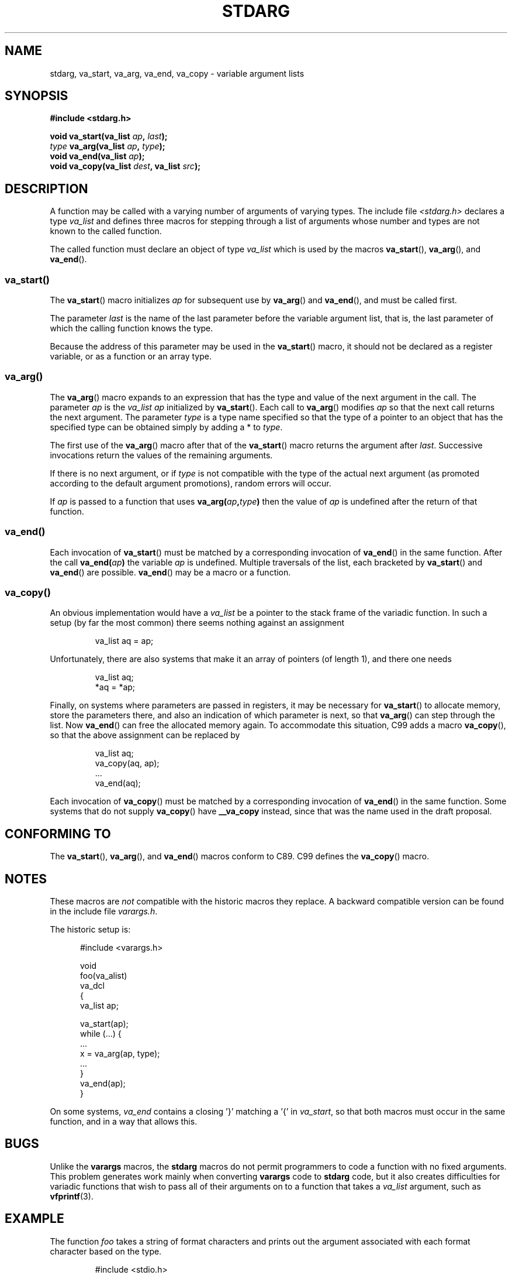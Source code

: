 .\" Copyright (c) 1990, 1991 The Regents of the University of California.
.\" All rights reserved.
.\"
.\" This code is derived from software contributed to Berkeley by
.\" the American National Standards Committee X3, on Information
.\" Processing Systems.
.\"
.\" Redistribution and use in source and binary forms, with or without
.\" modification, are permitted provided that the following conditions
.\" are met:
.\" 1. Redistributions of source code must retain the above copyright
.\"    notice, this list of conditions and the following disclaimer.
.\" 2. Redistributions in binary form must reproduce the above copyright
.\"    notice, this list of conditions and the following disclaimer in the
.\"    documentation and/or other materials provided with the distribution.
.\" 3. All advertising materials mentioning features or use of this software
.\"    must display the following acknowledgement:
.\"	This product includes software developed by the University of
.\"	California, Berkeley and its contributors.
.\" 4. Neither the name of the University nor the names of its contributors
.\"    may be used to endorse or promote products derived from this software
.\"    without specific prior written permission.
.\"
.\" THIS SOFTWARE IS PROVIDED BY THE REGENTS AND CONTRIBUTORS ``AS IS'' AND
.\" ANY EXPRESS OR IMPLIED WARRANTIES, INCLUDING, BUT NOT LIMITED TO, THE
.\" IMPLIED WARRANTIES OF MERCHANTABILITY AND FITNESS FOR A PARTICULAR PURPOSE
.\" ARE DISCLAIMED.  IN NO EVENT SHALL THE REGENTS OR CONTRIBUTORS BE LIABLE
.\" FOR ANY DIRECT, INDIRECT, INCIDENTAL, SPECIAL, EXEMPLARY, OR CONSEQUENTIAL
.\" DAMAGES (INCLUDING, BUT NOT LIMITED TO, PROCUREMENT OF SUBSTITUTE GOODS
.\" OR SERVICES; LOSS OF USE, DATA, OR PROFITS; OR BUSINESS INTERRUPTION)
.\" HOWEVER CAUSED AND ON ANY THEORY OF LIABILITY, WHETHER IN CONTRACT, STRICT
.\" LIABILITY, OR TORT (INCLUDING NEGLIGENCE OR OTHERWISE) ARISING IN ANY WAY
.\" OUT OF THE USE OF THIS SOFTWARE, EVEN IF ADVISED OF THE POSSIBILITY OF
.\" SUCH DAMAGE.
.\"
.\"	@(#)stdarg.3	6.8 (Berkeley) 6/29/91
.\"
.\" Converted for Linux, Mon Nov 29 15:11:11 1993, faith@cs.unc.edu
.\" Additions, 2001-10-14, aeb
.\"
.TH STDARG 3  2001-10-14 "" "Linux Programmer's Manual"
.SH NAME
stdarg, va_start, va_arg, va_end, va_copy \- variable argument lists
.SH SYNOPSIS
.B #include <stdarg.h>
.sp
.BI "void va_start(va_list " ap ", " last );
.br
.IB type " va_arg(va_list " ap ", " type );
.br
.BI "void va_end(va_list " ap );
.br
.BI "void va_copy(va_list " dest ", va_list " src );
.SH DESCRIPTION
A function may be called with a varying number of arguments of varying
types.
The include file
.I <stdarg.h>
declares a type
.I va_list
and defines three macros for stepping through a list of arguments whose
number and types are not known to the called function.
.PP
The called function must declare an object of type
.I va_list
which is used by the macros
.BR va_start (),
.BR va_arg (),
and
.BR va_end ().
.SS va_start()
The
.BR va_start ()
macro initializes
.I ap
for subsequent use by
.BR va_arg ()
and
.BR va_end (),
and must be called first.
.PP
The parameter
.I last
is the name of the last parameter before the variable argument list, that is,
the last parameter of which the calling function knows the type.
.PP
Because the address of this parameter may be used in the
.BR va_start ()
macro, it should not be declared as a register variable,
or as a function or an array type.
.SS va_arg()
The
.BR va_arg ()
macro expands to an expression that has the type and value of the next
argument in the call.
The parameter
.I ap
is the
.I va_list
.I ap
initialized by
.BR va_start ().
Each call to
.BR va_arg ()
modifies
.I ap
so that the next call returns the next argument.
The parameter
.I type
is a type name specified so that the type of a pointer to an object that
has the specified type can be obtained simply by adding a * to
.IR type .
.PP
The first use of the
.BR va_arg ()
macro after that of the
.BR va_start ()
macro returns the argument after
.IR last .
Successive invocations return the values of the remaining arguments.
.PP
If there is no next argument, or if
.I type
is not compatible with the type of the actual next argument (as promoted
according to the default argument promotions), random errors will occur.
.PP
If
.I ap
is passed to a function that uses
.BI va_arg( ap , type )
then the value of
.I ap
is undefined after the return of that function.
.SS va_end()
Each invocation of
.BR va_start ()
must be matched by a corresponding invocation of
.BR va_end ()
in the same function.
After the call
.BI va_end( ap )
the variable
.I ap
is undefined.
Multiple traversals of the list, each
bracketed by
.BR va_start ()
and
.BR va_end ()
are possible.
.BR va_end ()
may be a macro or a function.
.SS va_copy()
.\" Proposal from clive@demon.net, 1997-02-28
An obvious implementation would have a
.I va_list
be a pointer to the stack frame of the variadic function.
In such a setup (by far the most common) there seems
nothing against an assignment
.RS
.nf

    va_list aq = ap;

.fi
.RE
Unfortunately, there are also systems that make it an
array of pointers (of length 1), and there one needs
.RS
.nf

    va_list aq;
    *aq = *ap;

.fi
.RE
Finally, on systems where parameters are passed in registers,
it may be necessary for
.BR va_start ()
to allocate memory, store the parameters there, and also
an indication of which parameter is next, so that
.BR va_arg ()
can step through the list.
Now
.BR va_end ()
can free the allocated memory again.
To accommodate this situation, C99 adds a macro
.BR va_copy (),
so that the above assignment can be replaced by
.RS
.nf

    va_list aq;
    va_copy(aq, ap);
    ...
    va_end(aq);

.fi
.RE
Each invocation of
.BR va_copy ()
must be matched by a corresponding invocation of
.BR va_end ()
in the same function.
Some systems that do not supply
.BR va_copy ()
have
.B __va_copy
instead, since that was the name used in the draft proposal.
.SH "CONFORMING TO"
The
.BR va_start (),
.BR va_arg (),
and
.BR va_end ()
macros conform to C89.
C99 defines the
.BR va_copy ()
macro.
.SH NOTES
These macros are
.I not
compatible with the historic macros they replace.
A backward compatible version can be found in the include file
.IR varargs.h .
.PP
The historic setup is:
.in +0.5i
.nf

#include <varargs.h>

void
foo(va_alist)
    va_dcl
{
    va_list ap;

    va_start(ap);
    while (...) {
        ...
        x = va_arg(ap, type);
        ...
    }
    va_end(ap);
}

.fi
.in
On some systems,
.I va_end
contains a closing '}' matching a '{' in
.IR va_start ,
so that both macros must occur in the same function, and in a way
that allows this.
.SH BUGS
Unlike the
.B varargs
macros, the
.B stdarg
macros do not permit programmers to code a function with no fixed
arguments.
This problem generates work mainly when converting
.B varargs
code to
.B stdarg
code, but it also creates difficulties for variadic functions that wish to
pass all of their arguments on to a function that takes a
.I va_list
argument, such as
.BR vfprintf (3).
.SH EXAMPLE
The function
.I foo
takes a string of format characters and prints out the argument associated
with each format character based on the type.
.RS
.nf

#include <stdio.h>
#include <stdarg.h>

void
foo(char *fmt, ...)
{
    va_list ap;
    int d;
    char c, *s;

    va_start(ap, fmt);
    while (*fmt)
        switch (*fmt++) {
        case 's':              /* string */
            s = va_arg(ap, char *);
            printf("string %s\en", s);
            break;
        case 'd':              /* int */
            d = va_arg(ap, int);
            printf("int %d\en", d);
            break;
        case 'c':              /* char */
            /* need a cast here since va_arg only
               takes fully promoted types */
            c = (char) va_arg(ap, int);
            printf("char %c\en", c);
            break;
        }
    va_end(ap);
}
.fi
.RE
